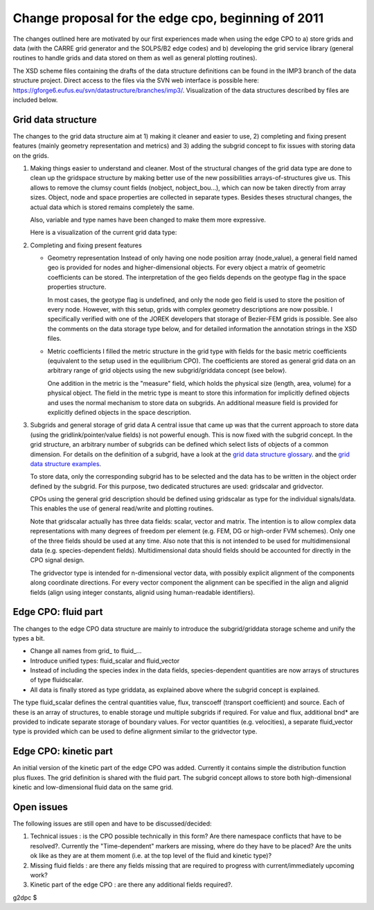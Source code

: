 .. _imp3_edgecpo_changes012011:

Change proposal for the edge cpo, beginning of 2011
===================================================

The changes outlined here are motivated by our first experiences made
when using the edge CPO to a) store grids and data (with the CARRE grid
generator and the SOLPS/B2 edge codes) and b) developing the grid
service library (general routines to handle grids and data stored on
them as well as general plotting routines).

The XSD scheme files containing the drafts of the data structure
definitions can be found in the IMP3 branch of the data structure
project. Direct access to the files via the SVN web interface is
possible here:
https://gforge6.eufus.eu/svn/datastructure/branches/imp3/. Visualization
of the data structures described by files are included below.

Grid data structure
-------------------

The changes to the grid data structure aim at 1) making it cleaner and
easier to use, 2) completing and fixing present features (mainly
geometry representation and metrics) and 3) adding the subgrid concept
to fix issues with storing data on the grids.

1. Making things easier to understand and cleaner.
   Most of the structural changes of the grid data type are done to
   clean up the gridspace structure by making better use of the new
   possibilities arrays-of-structures give us. This allows to remove the
   clumsy count fields (nobject, nobject_bou...), which can now be taken
   directly from array sizes. Object, node and space properties are
   collected in separate types. Besides theses structural changes, the
   actual data which is stored remains completely the same.

   Also, variable and type names have been changed to make them more
   expressive.

   Here is a visualization of the current grid data type:
2. Completing and fixing present features

   -  Geometry representation
      Instead of only having one node position array (node_value), a
      general field named geo is provided for nodes and
      higher-dimensional objects. For every object a matrix of geometric
      coefficients can be stored. The interpretation of the geo fields
      depends on the geotype flag in the space properties structure.

      In most cases, the geotype flag is undefined, and only the node
      geo field is used to store the position of every node. However,
      with this setup, grids with complex geometry descriptions are now
      possible. I specifically verified with one of the JOREK developers
      that storage of Bezier-FEM grids is possible. See also the
      comments on the data storage type below, and for detailed
      information the annotation strings in the XSD files.

   -  Metric coefficients
      I filled the metric structure in the grid type with fields for the
      basic metric coefficients (equivalent to the setup used in the
      equilibrium CPO). The coefficients are stored as general grid data
      on an arbitrary range of grid objects using the new
      subgrid/griddata concept (see below).

      One addition in the metric is the "measure" field, which holds the
      physical size (length, area, volume) for a physical object. The
      field in the metric type is meant to store this information for
      implicitly defined objects and uses the normal mechanism to store
      data on subgrids. An additional measure field is provided for
      explicitly defined objects in the space description.

3. Subgrids and general storage of grid data
   A central issue that came up was that the current approach to store
   data (using the gridlink/pointer/value fields) is not powerful
   enough. This is now fixed with the subgrid concept. In the grid
   structure, an arbitrary number of subgrids can be defined which
   select lists of objects of a common dimension. For details on the
   definition of a subgrid, have a look at the `grid data structure
   glossary <imp3_griddescription.html>`__. and the `grid data structure
   examples <imp3_gridexamples.html>`__.

   To store data, only the corresponding subgrid has to be selected and
   the data has to be written in the object order defined by the
   subgrid. For this purpose, two dedicated structures are used:
   gridscalar and gridvector.

   CPOs using the general grid description should be defined using
   gridscalar as type for the individual signals/data. This enables the
   use of general read/write and plotting routines.

   Note that gridscalar actually has three data fields: scalar, vector
   and matrix. The intention is to allow complex data representations
   with many degrees of freedom per element (e.g. FEM, DG or high-order
   FVM schemes). Only one of the three fields should be used at any
   time. Also note that this is not intended to be used for
   multidimensional data (e.g. species-dependent fields).
   Multidimensional data should fields should be accounted for directly
   in the CPO signal design.

   The gridvector type is intended for n-dimensional vector data, with
   possibly explicit alignment of the components along coordinate
   directions. For every vector component the alignment can be specified
   in the align and alignid fields (align using integer constants,
   alignid using human-readable identifiers).

Edge CPO: fluid part
--------------------

The changes to the edge CPO data structure are mainly to introduce the
subgrid/griddata storage scheme and unify the types a bit.

-  Change all names from grid\_ to fluid_...
-  Introduce unified types: fluid_scalar and fluid_vector
-  Instead of including the species index in the data fields,
   species-dependent quantities are now arrays of structures of type
   fluidscalar.
-  All data is finally stored as type griddata, as explained above where
   the subgrid concept is explained.

The type fluid_scalar defines the central quantities value, flux,
transcoeff (transport coefficient) and source. Each of these is an array
of structures, to enable storage und multiple subgrids if required. For
value and flux, additional bnd\* are provided to indicate separate
storage of boundary values. For vector quantities (e.g. velocities), a
separate fluid_vector type is provided which can be used to define
alignment similar to the gridvector type.

Edge CPO: kinetic part
----------------------

An initial version of the kinetic part of the edge CPO was added.
Currently it contains simple the distribution function plus fluxes. The
grid definition is shared with the fluid part. The subgrid concept
allows to store both high-dimensional kinetic and low-dimensional fluid
data on the same grid.

Open issues
-----------

The following issues are still open and have to be discussed/decided:

1. Technical issues
   : is the CPO possible technically in this form? Are there namespace
   conflicts that have to be resolved?. Currently the "Time-dependent"
   markers are missing, where do they have to be placed? Are the units
   ok like as they are at them moment (i.e. at the top level of the
   fluid and kinetic type)?
2. Missing fluid fields
   : are there any fields missing that are required to progress with
   current/immediately upcoming work?
3. Kinetic part of the edge CPO
   : are there any additional fields required?.

g2dpc $
